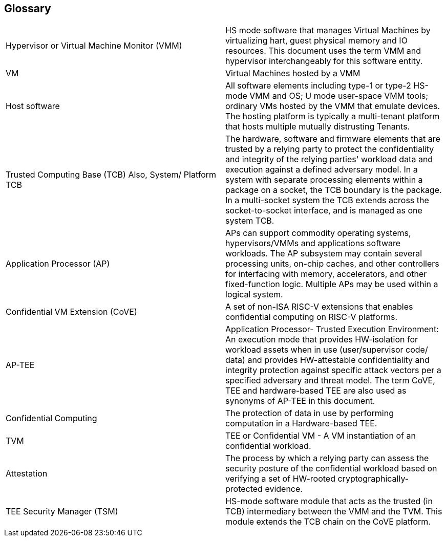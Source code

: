 [[glossary]]
== Glossary

|===
| Hypervisor or Virtual Machine Monitor (VMM) | HS mode software
that manages Virtual Machines by virtualizing hart, guest physical memory and IO
resources. This document uses the term VMM and hypervisor interchangeably for
this software entity.

| VM | Virtual Machines hosted by a VMM

| Host software | All software elements including type-1 or type-2 HS-mode VMM
and OS; U mode user-space VMM tools; ordinary VMs hosted by the VMM that emulate
devices. The hosting platform is typically a multi-tenant platform that hosts
multiple mutually distrusting Tenants.

| Trusted Computing Base (TCB) Also, System/ Platform TCB | The hardware,
software and firmware elements that are trusted by a relying party to protect
the confidentiality and integrity of the relying parties' workload data and
execution against a defined adversary model. In a system with separate
processing elements within a package on a socket, the TCB boundary is the
package. In a multi-socket system the TCB extends across the socket-to-socket
interface, and is managed as one system TCB.

| Application Processor (AP) | APs can support commodity operating systems,
hypervisors/VMMs and applications software workloads. The AP subsystem may
contain several processing units, on-chip caches, and other controllers
for interfacing with memory, accelerators, and other fixed-function logic.
Multiple APs may be used within a logical system.

| Confidential VM Extension (CoVE) | A set of non-ISA RISC-V extensions that
enables confidential computing on RISC-V platforms.

| AP-TEE | Application Processor- Trusted Execution Environment: An execution
mode that provides HW-isolation for workload assets when in use (user/supervisor
code/ data) and provides HW-attestable confidentiality and integrity protection
against specific attack vectors per a specified adversary and threat model. The
term CoVE, TEE and hardware-based TEE are also used as synonyms of AP-TEE in
this document.

| Confidential Computing | The protection of data in use by performing
computation in a Hardware-based TEE.

| TVM | TEE or Confidential VM - A VM instantiation of an confidential workload.

| Attestation | The process by which a relying party can assess the security
posture of the confidential workload based on verifying a set of HW-rooted
cryptographically-protected evidence.

| TEE Security Manager (TSM) | HS-mode software module that acts as the trusted
(in TCB) intermediary between the VMM and the TVM. This module extends the TCB
chain on the CoVE platform.

|===
